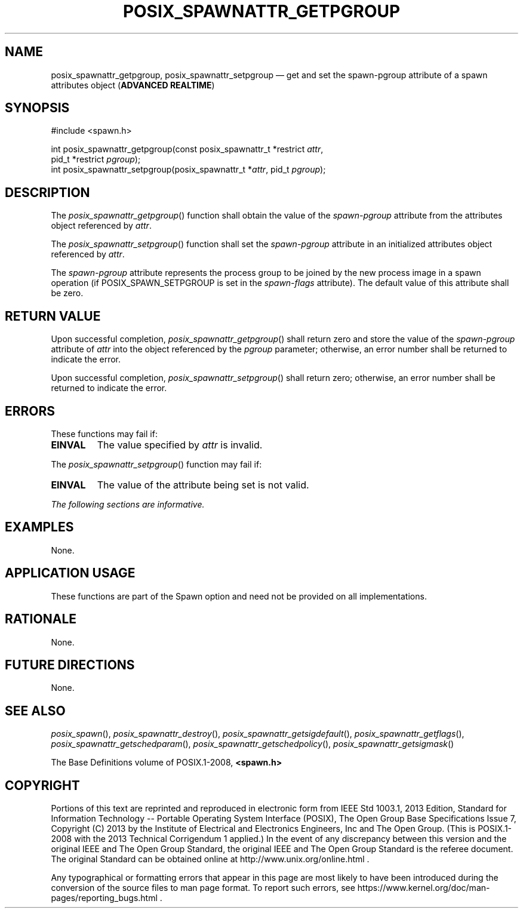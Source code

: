 '\" et
.TH POSIX_SPAWNATTR_GETPGROUP "3" 2013 "IEEE/The Open Group" "POSIX Programmer's Manual"

.SH NAME
posix_spawnattr_getpgroup,
posix_spawnattr_setpgroup
\(em get and set the spawn-pgroup attribute of a spawn attributes object
(\fBADVANCED REALTIME\fP)
.SH SYNOPSIS
.LP
.nf
#include <spawn.h>
.P
int posix_spawnattr_getpgroup(const posix_spawnattr_t *restrict \fIattr\fP,
    pid_t *restrict \fIpgroup\fP);
int posix_spawnattr_setpgroup(posix_spawnattr_t *\fIattr\fP, pid_t \fIpgroup\fP);
.fi
.SH DESCRIPTION
The
\fIposix_spawnattr_getpgroup\fR()
function shall obtain the value of the
.IR spawn-pgroup
attribute from the attributes object referenced by
.IR attr .
.P
The
\fIposix_spawnattr_setpgroup\fR()
function shall set the
.IR spawn-pgroup
attribute in an initialized attributes object referenced by
.IR attr .
.P
The
.IR spawn-pgroup
attribute represents the process group to be joined by the new process
image in a spawn operation (if POSIX_SPAWN_SETPGROUP is set in the
.IR spawn-flags
attribute). The default value of this attribute shall be zero.
.SH "RETURN VALUE"
Upon successful completion,
\fIposix_spawnattr_getpgroup\fR()
shall return zero and store the value of the
.IR spawn-pgroup
attribute of
.IR attr
into the object referenced by the
.IR pgroup
parameter; otherwise, an error number shall be returned to indicate the
error.
.P
Upon successful completion,
\fIposix_spawnattr_setpgroup\fR()
shall return zero; otherwise, an error number shall be returned to
indicate the error.
.SH ERRORS
These functions may fail if:
.TP
.BR EINVAL
The value specified by
.IR attr
is invalid.
.P
The
\fIposix_spawnattr_setpgroup\fR()
function may fail if:
.TP
.BR EINVAL
The value of the attribute being set is not valid.
.LP
.IR "The following sections are informative."
.SH EXAMPLES
None.
.SH "APPLICATION USAGE"
These functions are part of the Spawn option and need not be
provided on all implementations.
.SH RATIONALE
None.
.SH "FUTURE DIRECTIONS"
None.
.SH "SEE ALSO"
.ad l
.IR "\fIposix_spawn\fR\^(\|)",
.IR "\fIposix_spawnattr_destroy\fR\^(\|)",
.IR "\fIposix_spawnattr_getsigdefault\fR\^(\|)",
.IR "\fIposix_spawnattr_getflags\fR\^(\|)",
.IR "\fIposix_spawnattr_getschedparam\fR\^(\|)",
.IR "\fIposix_spawnattr_getschedpolicy\fR\^(\|)",
.IR "\fIposix_spawnattr_getsigmask\fR\^(\|)"
.ad b
.P
The Base Definitions volume of POSIX.1\(hy2008,
.IR "\fB<spawn.h>\fP"
.SH COPYRIGHT
Portions of this text are reprinted and reproduced in electronic form
from IEEE Std 1003.1, 2013 Edition, Standard for Information Technology
-- Portable Operating System Interface (POSIX), The Open Group Base
Specifications Issue 7, Copyright (C) 2013 by the Institute of
Electrical and Electronics Engineers, Inc and The Open Group.
(This is POSIX.1-2008 with the 2013 Technical Corrigendum 1 applied.) In the
event of any discrepancy between this version and the original IEEE and
The Open Group Standard, the original IEEE and The Open Group Standard
is the referee document. The original Standard can be obtained online at
http://www.unix.org/online.html .

Any typographical or formatting errors that appear
in this page are most likely
to have been introduced during the conversion of the source files to
man page format. To report such errors, see
https://www.kernel.org/doc/man-pages/reporting_bugs.html .
